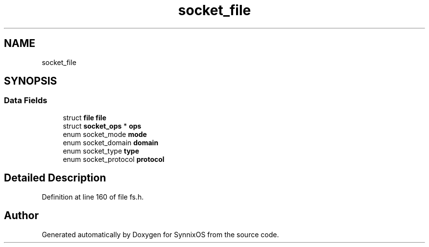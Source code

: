 .TH "socket_file" 3 "Sat Jul 24 2021" "SynnixOS" \" -*- nroff -*-
.ad l
.nh
.SH NAME
socket_file
.SH SYNOPSIS
.br
.PP
.SS "Data Fields"

.in +1c
.ti -1c
.RI "struct \fBfile\fP \fBfile\fP"
.br
.ti -1c
.RI "struct \fBsocket_ops\fP * \fBops\fP"
.br
.ti -1c
.RI "enum socket_mode \fBmode\fP"
.br
.ti -1c
.RI "enum socket_domain \fBdomain\fP"
.br
.ti -1c
.RI "enum socket_type \fBtype\fP"
.br
.ti -1c
.RI "enum socket_protocol \fBprotocol\fP"
.br
.in -1c
.SH "Detailed Description"
.PP 
Definition at line 160 of file fs\&.h\&.

.SH "Author"
.PP 
Generated automatically by Doxygen for SynnixOS from the source code\&.
